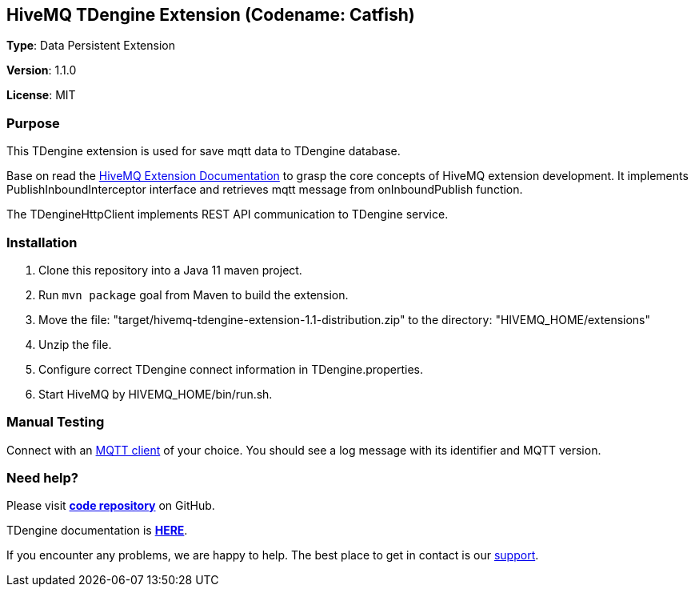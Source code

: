 :hivemq-link: http://www.hivemq.com
:hivemq-extension-docs-link: http://www.hivemq.com/docs/extensions/latest/
:hivemq-extension-docs-archetype-link: http://www.hivemq.com/docs/extensions/latest/#maven-archetype-chapter
:hivemq-blog-tools: http://www.hivemq.com/mqtt-toolbox
:maven-documentation-profile-link: http://maven.apache.org/guides/introduction/introduction-to-profiles.html
:hivemq-support: http://www.hivemq.com/support/
:hivemq-testcontainer: https://github.com/hivemq/hivemq-testcontainer
:hivemq-mqtt-client: https://github.com/hivemq/hivemq-mqtt-client
:catfish-repo: https://www.github.com/micli/Catfish
:taosdata-doc: https://www.taosdata.com/en/documentation/

== HiveMQ TDengine Extension (Codename: Catfish)

*Type*: Data Persistent Extension

*Version*: 1.1.0

*License*: MIT

=== Purpose

This TDengine extension is used for save mqtt data to TDengine database.

Base on read the {hivemq-extension-docs-link}[HiveMQ Extension Documentation] to grasp the core concepts of HiveMQ extension development. It implements PublishInboundInterceptor interface and retrieves mqtt message from onInboundPublish function.

The TDengineHttpClient implements REST API communication to TDengine service. 


=== Installation

. Clone this repository into a Java 11 maven project.
. Run `mvn package` goal from Maven to build the extension.
. Move the file: "target/hivemq-tdengine-extension-1.1-distribution.zip" to the directory: "HIVEMQ_HOME/extensions"
. Unzip the file.
. Configure correct TDengine connect information in TDengine.properties.
. Start HiveMQ by HIVEMQ_HOME/bin/run.sh.

=== Manual Testing

Connect with an {hivemq-blog-tools}[MQTT client] of your choice. You should see a log message with its identifier and MQTT version.


=== Need help?

Please visit {catfish-repo}[*code repository*] on GitHub.

TDengine documentation is {taosdata-doc}[*HERE*].

If you encounter any problems, we are happy to help. The best place to get in contact is our {hivemq-support}[support].

